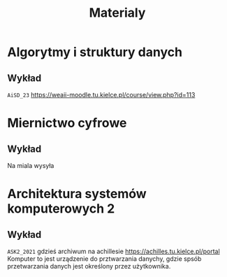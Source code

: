 #+title: Materialy
* Algorytmy i struktury danych
** Wykład
=AiSD_23=
https://weaii-moodle.tu.kielce.pl/course/view.php?id=113
* Miernictwo cyfrowe
** Wykład
Na miala wysyła
* Architektura systemów komputerowych 2
** Wykład
=ASK2_2021= gdzieś archiwum na achillesie [[https://achilles.tu.kielce.pl/portal]]
Komputer to jest urządzenie do prztwarzania danychy, gdzie spsób przetwarzania danych jest określony przez użytkownika.
